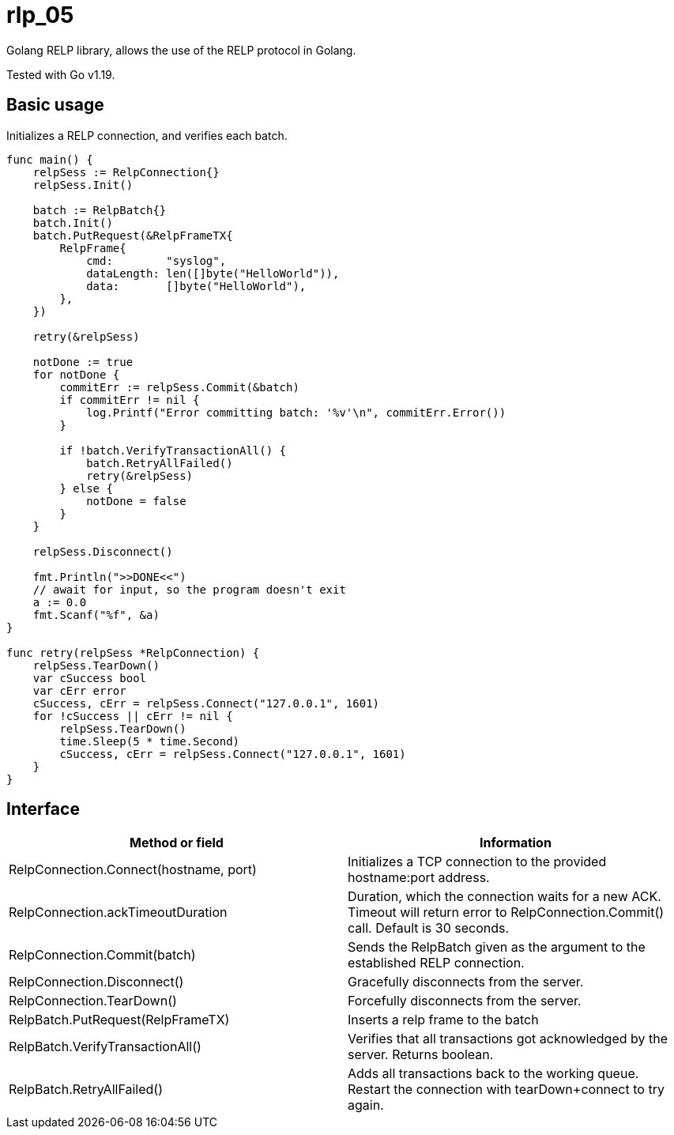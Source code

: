[#_rlp_05]
= rlp_05

Golang RELP library, allows the use of the RELP protocol in Golang.

Tested with Go v1.19.

== Basic usage

Initializes a RELP connection, and verifies each batch.
[,go]
----
func main() {
    relpSess := RelpConnection{}
    relpSess.Init()

    batch := RelpBatch{}
    batch.Init()
    batch.PutRequest(&RelpFrameTX{
        RelpFrame{
            cmd:        "syslog",
            dataLength: len([]byte("HelloWorld")),
            data:       []byte("HelloWorld"),
        },
    })

    retry(&relpSess)

    notDone := true
    for notDone {
        commitErr := relpSess.Commit(&batch)
        if commitErr != nil {
            log.Printf("Error committing batch: '%v'\n", commitErr.Error())
        }

        if !batch.VerifyTransactionAll() {
            batch.RetryAllFailed()
            retry(&relpSess)
        } else {
            notDone = false
        }
    }

    relpSess.Disconnect()

    fmt.Println(">>DONE<<")
    // await for input, so the program doesn't exit
    a := 0.0
    fmt.Scanf("%f", &a)
}

func retry(relpSess *RelpConnection) {
    relpSess.TearDown()
    var cSuccess bool
    var cErr error
    cSuccess, cErr = relpSess.Connect("127.0.0.1", 1601)
    for !cSuccess || cErr != nil {
        relpSess.TearDown()
        time.Sleep(5 * time.Second)
        cSuccess, cErr = relpSess.Connect("127.0.0.1", 1601)
    }
}
----

== Interface

|===
|Method or field |Information

|RelpConnection.Connect(hostname, port)
|Initializes a TCP connection to the provided hostname:port address.

|RelpConnection.ackTimeoutDuration
|Duration, which the connection waits for a new ACK. Timeout will return error to RelpConnection.Commit() call.
Default is 30 seconds.

|RelpConnection.Commit(batch)
|Sends the RelpBatch given as the argument to the established RELP connection.

|RelpConnection.Disconnect()
|Gracefully disconnects from the server.

|RelpConnection.TearDown()
|Forcefully disconnects from the server.

|RelpBatch.PutRequest(RelpFrameTX)
|Inserts a relp frame to the batch

|RelpBatch.VerifyTransactionAll()
|Verifies that all transactions got acknowledged by the server. Returns boolean.

|RelpBatch.RetryAllFailed()
|Adds all transactions back to the working queue. Restart the connection with tearDown+connect to try again.
|===

